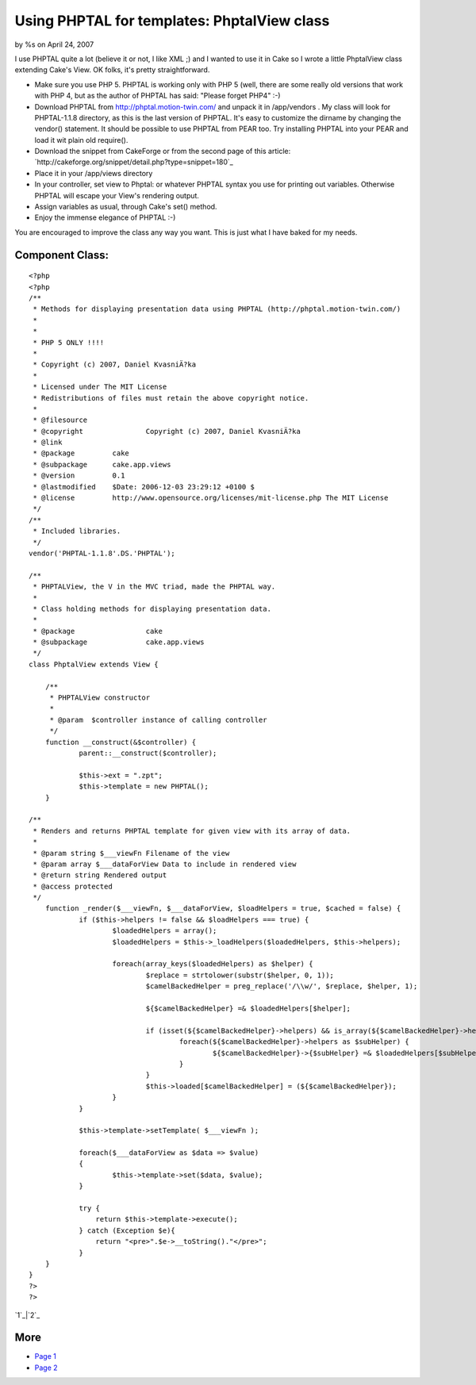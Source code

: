 

Using PHPTAL for templates: PhptalView class
============================================

by %s on April 24, 2007

I use PHPTAL quite a lot (believe it or not, I like XML ;) and I
wanted to use it in Cake so I wrote a little PhptalView class
extending Cake's View.
OK folks, it's pretty straightforward.


+ Make sure you use PHP 5. PHPTAL is working only with PHP 5 (well,
  there are some really old versions that work with PHP 4, but as the
  author of PHPTAL has said: "Please forget PHP4" :-)
+ Download PHPTAL from `http://phptal.motion-twin.com/`_ and unpack it
  in /app/vendors . My class will look for PHPTAL-1.1.8 directory, as
  this is the last version of PHPTAL. It's easy to customize the dirname
  by changing the vendor() statement. It should be possible to use
  PHPTAL from PEAR too. Try installing PHPTAL into your PEAR and load it
  wit plain old require().
+ Download the snippet from CakeForge or from the second page of this
  article: `http://cakeforge.org/snippet/detail.php?type=snippet=180`_
+ Place it in your /app/views directory
+ In your controller, set view to Phptal: or whatever PHPTAL syntax
  you use for printing out variables. Otherwise PHPTAL will escape your
  View's rendering output.
+ Assign variables as usual, through Cake's set() method.
+ Enjoy the immense elegance of PHPTAL :-)

You are encouraged to improve the class any way you want. This is just
what I have baked for my needs.



Component Class:
````````````````

::

    <?php 
    <?php
    /**
     * Methods for displaying presentation data using PHPTAL (http://phptal.motion-twin.com/)
     *
     *
     * PHP 5 ONLY !!!!
     *
     * Copyright (c) 2007, Daniel KvasniÄ?ka
     *
     * Licensed under The MIT License
     * Redistributions of files must retain the above copyright notice.
     *
     * @filesource
     * @copyright		Copyright (c) 2007, Daniel KvasniÄ?ka
     * @link			
     * @package		cake
     * @subpackage	cake.app.views
     * @version		0.1
     * @lastmodified	$Date: 2006-12-03 23:29:12 +0100 $
     * @license		http://www.opensource.org/licenses/mit-license.php The MIT License
     */
    /**
     * Included libraries.
     */
    vendor('PHPTAL-1.1.8'.DS.'PHPTAL');
    
    /**
     * PHPTALView, the V in the MVC triad, made the PHPTAL way.
     *
     * Class holding methods for displaying presentation data.
     *
     * @package			cake
     * @subpackage		cake.app.views
     */
    class PhptalView extends View {
    
    	/**
    	 * PHPTALView constructor
    	 *
    	 * @param  $controller instance of calling controller
    	 */
    	function __construct(&$controller) {
    		parent::__construct($controller);
    		
    		$this->ext = ".zpt";
    		$this->template = new PHPTAL();
    	}
    
    /**
     * Renders and returns PHPTAL template for given view with its array of data.
     *
     * @param string $___viewFn Filename of the view
     * @param array $___dataForView Data to include in rendered view
     * @return string Rendered output
     * @access protected
     */
    	function _render($___viewFn, $___dataForView, $loadHelpers = true, $cached = false) {
    		if ($this->helpers != false && $loadHelpers === true) {
    			$loadedHelpers = array();
    			$loadedHelpers = $this->_loadHelpers($loadedHelpers, $this->helpers);
    
    			foreach(array_keys($loadedHelpers) as $helper) {
    				$replace = strtolower(substr($helper, 0, 1));
    				$camelBackedHelper = preg_replace('/\\w/', $replace, $helper, 1);
    
    				${$camelBackedHelper} =& $loadedHelpers[$helper];
    
    				if (isset(${$camelBackedHelper}->helpers) && is_array(${$camelBackedHelper}->helpers)) {
    					foreach(${$camelBackedHelper}->helpers as $subHelper) {
    						${$camelBackedHelper}->{$subHelper} =& $loadedHelpers[$subHelper];
    					}
    				}
    				$this->loaded[$camelBackedHelper] = (${$camelBackedHelper});
    			}
    		}
    		
    		$this->template->setTemplate( $___viewFn );
    		
    		foreach($___dataForView as $data => $value)
    		{
    			$this->template->set($data, $value);
    		}		
    		
    		try {
    		    return $this->template->execute();
    		} catch (Exception $e){
    		    return "<pre>".$e->__toString()."</pre>";
    		}
    	}
    }
    ?>
    ?>

`1`_|`2`_


More
````

+ `Page 1`_
+ `Page 2`_

.. _Page 1: :///articles/view/4caea0de-e2f8-4aa0-87a1-435882f0cb67/lang:eng#page-1
.. _=180: http://cakeforge.org/snippet/detail.php?type=snippet&id=180
.. _Page 2: :///articles/view/4caea0de-e2f8-4aa0-87a1-435882f0cb67/lang:eng#page-2
.. _http://phptal.motion-twin.com/: http://phptal.motion-twin.com/
.. meta::
    :title: Using PHPTAL for templates: PhptalView class
    :description: CakePHP Article related to php5,xml,Template,phptal,Components
    :keywords: php5,xml,Template,phptal,Components
    :copyright: Copyright 2007 
    :category: components

